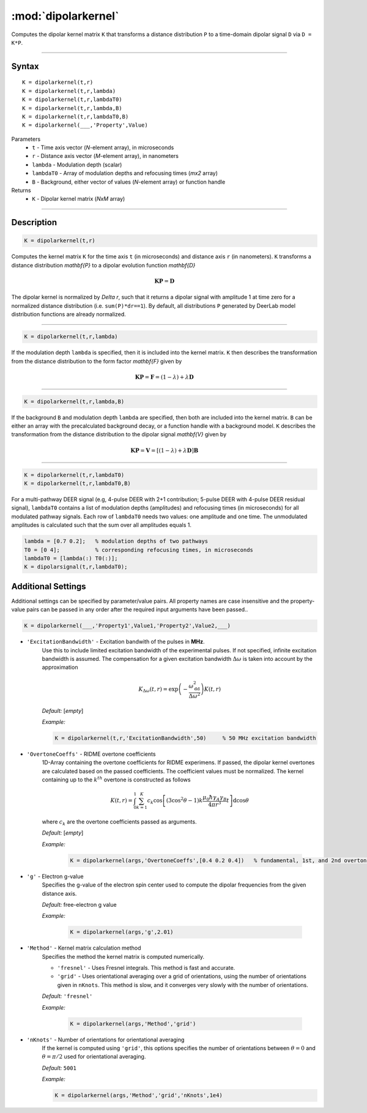 .. _dipolarkernel:

*********************
:mod:`dipolarkernel`
*********************

Computes the dipolar kernel matrix ``K`` that transforms a distance distribution ``P`` to a time-domain dipolar signal ``D`` via ``D = K*P``.

-------------------------------


Syntax
=========================================

::

    K = dipolarkernel(t,r)
    K = dipolarkernel(t,r,lambda)
    K = dipolarkernel(t,r,lambdaT0)
    K = dipolarkernel(t,r,lambda,B)
    K = dipolarkernel(t,r,lambdaT0,B)
    K = dipolarkernel(___,'Property',Value)


Parameters
    *   ``t``        - Time axis vector (*N*-element array), in microseconds
    *   ``r``        - Distance axis vector (*M*-element array), in nanometers
    *   ``lambda``   - Modulation depth (scalar)
    *   ``lambdaT0`` - Array of modulation depths and refocusing times (*mx2* array)
    *   ``B``        - Background, either vector of values (*N*-element array) or function handle
Returns
    *  ``K`` - Dipolar kernel matrix (*NxM* array)

-------------------------------


Description
=========================================

.. code-block:: matlab

   K = dipolarkernel(t,r)

Computes the kernel matrix ``K`` for the time axis ``t`` (in microseconds) and distance axis ``r`` (in nanometers). ``K`` transforms a distance distribution `\mathbf{P}` to a dipolar evolution function `\mathbf{D}`

    .. math:: \mathbf{K}\mathbf{P}  = \mathbf{D}

The dipolar kernel is normalized by `\Delta r`, such that it returns a dipolar signal with amplitude 1 at time zero for a normalized distance distribution (i.e. ``sum(P)*dr==1``). By default, all distributions ``P`` generated by DeerLab model distribution functions are already normalized.


-----------------------------


.. code-block:: matlab

    K = dipolarkernel(t,r,lambda)

If the modulation depth ``lambda`` is specified, then it is included into the kernel matrix. ``K`` then describes the transformation from the distance distribution to the form factor `\mathbf{F}` given by


    .. math:: \mathbf{K}\mathbf{P}  = \mathbf{F} = (1-\lambda) + \lambda \mathbf{D}


-----------------------------


.. code-block:: matlab

    K = dipolarkernel(t,r,lambda,B)

If the background ``B`` and modulation depth ``lambda`` are specified, then both are included into the kernel matrix. ``B`` can be either an array with the precalculated background decay, or a function handle with a background model. ``K`` describes the transformation from the distance distribution to the dipolar signal `\mathbf{V}` given by

    .. math:: \mathbf{K}\mathbf{P}  = \mathbf{V} = [(1-\lambda) + \lambda \mathbf{D} ]\mathbf{B}


-------------------------------


.. code-block:: matlab

    K = dipolarkernel(t,r,lambdaT0)
    K = dipolarkernel(t,r,lambdaT0,B)

For a multi-pathway DEER signal (e.g, 4-pulse DEER with 2+1 contribution; 5-pulse DEER with 4-pulse DEER residual signal), ``lambdaT0`` contains a list of modulation depths (amplitudes) and refocusing times (in microseconds) for all modulated pathway signals. Each row of ``lambdaT0`` needs two values: one amplitude and one time. The unmodulated amplitudes is calculated such that the sum over all amplitudes equals 1.

.. code-block:: matlab

    lambda = [0.7 0.2];   % modulation depths of two pathways
    T0 = [0 4];           % corresponding refocusing times, in microseconds
    lambdaT0 = [lambda(:) T0(:)];
    K = dipolarsignal(t,r,lambdaT0);



Additional Settings
=========================================


Additional settings can be specified by parameter/value pairs. All property names are case insensitive and the property-value pairs can be passed in any order after the required input arguments have been passed..

.. code-block:: matlab

    K = dipolarkernel(___,'Property1',Value1,'Property2',Value2,___)

- ``'ExcitationBandwidth'`` - Excitation bandwith of the pulses in **MHz**. 
    Use this to include limited excitation bandwidth of the experimental pulses. If not specified, infinite excitation bandwidth is assumed. The compensation for a given excitation bandwidth :math:`\Delta\omega` is taken into account by the approximation

    .. math:: K_{\Delta\omega}(t,r)  = \mathrm{exp}\left(-\frac{\omega_\mathrm{dd}^2}{\Delta\omega^2}\right)K(t,r)

    *Default:* [*empty*]

    *Example:*

    .. code-block:: matlab

        K = dipolarkernel(t,r,'ExcitationBandwidth',50)     % 50 MHz excitation bandwidth

- ``'OvertoneCoeffs'`` - RIDME overtone coefficients
    1D-Array containing the overtone coefficients for RIDME experimens. If passed, the dipolar kernel overtones are calculated based on the passed coefficients. The coefficient values must be normalized. The kernel containing up to the :math:`k^{th}` overtone is constructed as follows

    .. math:: K(t,r)  = \int_{0}^{1}\sum_{k=1}^K c_k\cos\left[(3\cos^2\theta -1)k\frac{\mu_0\hbar\gamma_A\gamma_B}{4\pi r^3}t\right]\mathrm{d} \cos\theta

    where :math:`c_k` are the overtone coefficients passed as arguments.

    *Default:* [*empty*]

    *Example:*

		.. code-block:: matlab

			K = dipolarkernel(args,'OvertoneCoeffs',[0.4 0.2 0.4])   % fundamental, 1st, and 2nd overtone

- ``'g'`` - Electron g-value
    Specifies the g-value of the electron spin center used to compute the dipolar frequencies from the given distance axis.

    *Default:* free-electron g value

    *Example:*

		.. code-block:: matlab

			K = dipolarkernel(args,'g',2.01)

- ``'Method'`` - Kernel matrix calculation method
    Specifies the method the kernel matrix is computed numerically.

    *   ``'fresnel'`` - Uses Fresnel integrals. This method is fast and accurate.

    *   ``'grid'`` - Uses orientational averaging over a grid of orientations, using the number of orientations given in ``nKnots``. This method is slow, and it converges very slowly with the number of orientations.

    *Default:* ``'fresnel'``

    *Example:*

		.. code-block:: matlab

			K = dipolarkernel(args,'Method','grid')

- ``'nKnots'`` - Number of orientations for orientational averaging
    If the kernel is computed using ``'grid'``, this options specifies the number of orientations between :math:`\theta=0` and :math:`\theta=\pi/2` used for orientational averaging.

    *Default:* ``5001``

    *Example:*

    .. code-block:: matlab

        K = dipolarkernel(args,'Method','grid','nKnots',1e4)

